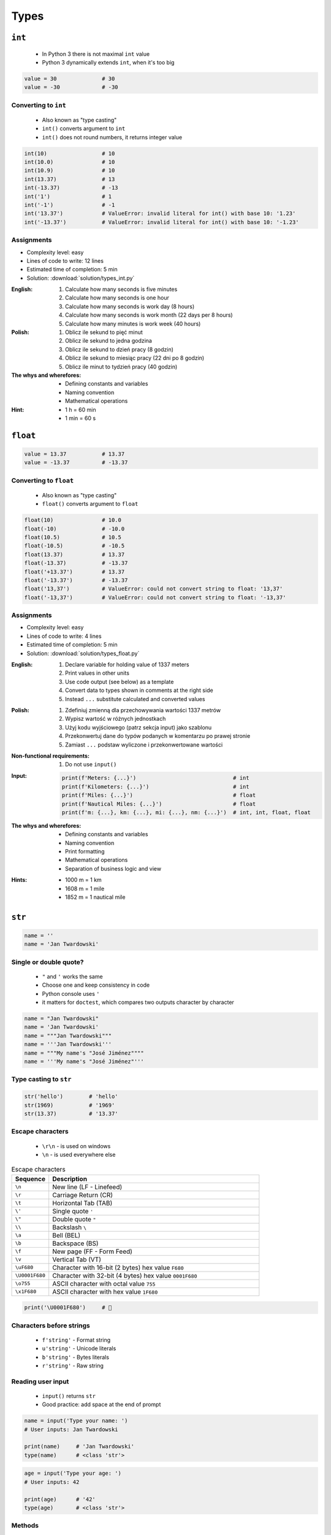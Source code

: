 *****
Types
*****


``int``
=======
.. highlights::
    * In Python 3 there is not maximal ``int`` value
    * Python 3 dynamically extends ``int``, when it's too big

.. code-block:: python

    value = 30              # 30
    value = -30             # -30

.. code-block:: python
    :caption: You can use ``_`` for easier read especially with big numbers

    million = 1000000        # 1000000
    million = 1_000_000      # 1000000

Converting to ``int``
---------------------
.. highlights::
    * Also known as "type casting"
    * ``int()`` converts argument to ``int``
    * ``int()`` does not round numbers, it returns integer value

.. code-block:: python

    int(10)                 # 10
    int(10.0)               # 10
    int(10.9)               # 10
    int(13.37)              # 13
    int(-13.37)             # -13
    int('1')                # 1
    int('-1')               # -1
    int('13.37')            # ValueError: invalid literal for int() with base 10: '1.23'
    int('-13.37')           # ValueError: invalid literal for int() with base 10: '-1.23'

Assignments
-----------
* Complexity level: easy
* Lines of code to write: 12 lines
* Estimated time of completion: 5 min
* Solution: :download:`solution/types_int.py`

:English:
    #. Calculate how many seconds is five minutes
    #. Calculate how many seconds is one hour
    #. Calculate how many seconds is work day (8 hours)
    #. Calculate how many seconds is work month (22 days per 8 hours)
    #. Calculate how many minutes is work week (40 hours)

:Polish:
    #. Oblicz ile sekund to pięć minut
    #. Oblicz ile sekund to jedna godzina
    #. Oblicz ile sekund to dzień pracy (8 godzin)
    #. Oblicz ile sekund to miesiąc pracy (22 dni po 8 godzin)
    #. Oblicz ile minut to tydzień pracy (40 godzin)

:The whys and wherefores:
    * Defining constants and variables
    * Naming convention
    * Mathematical operations

:Hint:
    * 1 h = 60 min
    * 1 min = 60 s


``float``
=========
.. code-block:: python

    value = 13.37           # 13.37
    value = -13.37          # -13.37

.. code-block:: python
    :caption: Notation without leading or trailing zero. Used by ``numpy``

    value = 10.             # 10.0
    value = .44             # 0.44

.. code-block:: python
    :caption: Engineering notation

    million = 1e6           # 1000000.0
    million = 1E6           # 1000000.0
    +1e6                    # 1000000.0
    -1e6                    # -1000000.0
    1e-3                    # 0.001
    1e-4                    # 0.0001
    1e-5                    # 1e-05
    1e-6                    # 1e-06
    1.337 * 1e3             # 1337.0
    1.337 * 1e-3            # 0.001337

Converting to ``float``
-----------------------
.. highlights::
    * Also known as "type casting"
    * ``float()`` converts argument to ``float``

.. code-block:: python

    float(10)               # 10.0
    float(-10)              # -10.0
    float(10.5)             # 10.5
    float(-10.5)            # -10.5
    float(13.37)            # 13.37
    float(-13.37)           # -13.37
    float('+13.37')         # 13.37
    float('-13.37')         # -13.37
    float('13,37')          # ValueError: could not convert string to float: '13,37'
    float('-13,37')         # ValueError: could not convert string to float: '-13,37'

Assignments
-----------
* Complexity level: easy
* Lines of code to write: 4 lines
* Estimated time of completion: 5 min
* Solution: :download:`solution/types_float.py`

:English:
    #. Declare variable for holding value of 1337 meters
    #. Print values in other units
    #. Use code output (see below) as a template
    #. Convert data to types shown in comments at the right side
    #. Instead ``...`` substitute calculated and converted values

:Polish:
    #. Zdefiniuj zmienną dla przechowywania wartości 1337 metrów
    #. Wypisz wartość w różnych jednostkach
    #. Użyj kodu wyjściowego (patrz sekcja input) jako szablonu
    #. Przekonwertuj dane do typów podanych w komentarzu po prawej stronie
    #. Zamiast ``...`` podstaw wyliczone i przekonwertowane wartości

:Non-functional requirements:
    #. Do not use ``input()``

:Input:
    .. code-block:: python

        print(f'Meters: {...}')                              # int
        print(f'Kilometers: {...}')                          # int
        print(f'Miles: {...}')                               # float
        print(f'Nautical Miles: {...}')                      # float
        print(f'm: {...}, km: {...}, mi: {...}, nm: {...}')  # int, int, float, float

:The whys and wherefores:
    * Defining constants and variables
    * Naming convention
    * Print formatting
    * Mathematical operations
    * Separation of business logic and view

:Hints:
    * 1000 m = 1 km
    * 1608 m = 1 mile
    * 1852 m = 1 nautical mile


``str``
=======
.. code-block:: python

    name = ''
    name = 'Jan Twardowski'

.. code-block:: python
    :caption: Multiline ``str``. Always use double quote characters to be consistent with the docstring convention :pep:`257`

    text = """First line
    Second line
    Third line"""
    # 'First line\nSecond line\nThird line'

    text = """
        First line
        Second line
        Third line
    """
    # '\n        First line\n        Second line\n        Third line\n    '

Single or double quote?
-----------------------
.. highlights::
    * ``"`` and ``'`` works the same
    * Choose one and keep consistency in code
    * Python console uses ``'``
    * it matters for ``doctest``, which compares two outputs character by character

.. code-block:: python

    name = "Jan Twardowski"
    name = 'Jan Twardowski'
    name = """Jan Twardowski"""
    name = '''Jan Twardowski'''
    name = """My name's "José Jiménez""""
    name = '''My name's "José Jiménez"'''

.. code-block:: python
    :caption: When to use single or double quotes?

    my_str = 'It\'s Twardowski\'s Moon.'
    my_str = "It's Twardowski's Moon."
    my_str = '<a href="http://python.astrotech.io">Python and Machine Learning</a>'

Type casting to ``str``
-----------------------
.. code-block:: python

    str('hello')        # 'hello'
    str(1969)           # '1969'
    str(13.37)          # '13.37'

.. code-block:: python
    :caption: Print converts argument to ``str`` before printing

    print('hello')      # str('hello') -> 'hello'
    # hello

    print(10)           # str(10) -> '10'
    # 10

Escape characters
-----------------
.. highlights::
    * ``\r\n`` - is used on windows
    * ``\n`` - is used everywhere else

.. csv-table:: Escape characters
    :header: "Sequence", "Description"
    :widths: 15, 85

    "``\n``", "New line  (LF - Linefeed)"
    "``\r``", "Carriage Return (CR)"
    "``\t``", "Horizontal Tab (TAB)"
    "``\'``", "Single quote ``'``"
    "``\""``", "Double quote ``""``"
    "``\\``", "Backslash ``\``"
    "``\a``", "Bell (BEL)"
    "``\b``", "Backspace (BS)"
    "``\f``", "New page (FF - Form Feed)"
    "``\v``", "Vertical Tab (VT)"
    "``\uF680``", "Character with 16-bit (2 bytes) hex value ``F680``"
    "``\U0001F680``", "Character with 32-bit (4 bytes) hex value ``0001F680``"
    "``\o755``", "ASCII character with octal value ``755``"
    "``\x1F680``", "ASCII character with hex value ``1F680``"

.. code-block:: python

    print('\U0001F680')     # 🚀

Characters before strings
-------------------------
.. highlights::
    * ``f'string'`` - Format string
    * ``u'string'`` - Unicode literals
    * ``b'string'`` - Bytes literals
    * ``r'string'`` - Raw string

.. code-block:: python
    :caption: Format string (string interpolation)

    first_name = 'Jan'
    last_name = 'Twardowski'

    print(f'My name is {last_name}')
    # My name is Twardowski

    name = f'{first_name} {last_name}'
    print(name)
    # Jan Twardowski

.. code-block:: python
    :caption: Unicode literals. In Python 3 ``u'...'`` is only for compatibility with Python 2

    u'zażółć gęślą jaźń'

.. code-block:: python
    :caption: Bytes literals. Used in sockets and HTTP connections. Use ``bytes.decode()`` or ``str.encode()`` for conversion.

    b'this is bytes literals'

.. code-block:: python
    :caption: Raw String. Escapes does not matters

    pattern = r'[a-z0-9]\n'

    print(r'C:\Users\Admin\file.txt')
    # C:\Users\Admin\file.txt

    print('C:\Users\Admin\file.txt')
    # SyntaxError: (unicode error) 'unicodeescape'
    #   codec can't decode bytes in position 2-3: truncated \UXXXXXXXX escape

Reading user input
------------------
.. highlights::
    * ``input()`` returns ``str``
    * Good practice: add space at the end of prompt

.. code-block:: python

    name = input('Type your name: ')
    # User inputs: Jan Twardowski

    print(name)     # 'Jan Twardowski'
    type(name)      # <class 'str'>

.. code-block:: python

    age = input('Type your age: ')
    # User inputs: 42

    print(age)      # '42'
    type(age)       # <class 'str'>

Methods
-------
.. code-block:: python
    :caption: Length of a ``str``

    len('Jan')      # 3
    len('')         # 0

Assignments
-----------
* Complexity level: easy
* Lines of code to write: 3 lines
* Estimated time of completion: 3 min
* Solution: :download:`solution/types_str.py`

:English:
    * Ask user to input text
    * Print number of characters

:Polish:
    * Poproś użytkownika o wprowadzenie tekstu
    * Wypisz liczbę znaków


``bool``
========
.. code-block:: python

    my_var = True               # True
    my_var = False              # False

Converting to ``bool``
----------------------
.. code-block:: python
    :caption: Negative values

    bool(False)                 # False
    bool(None)                  # False
    bool(0)                     # False
    bool(0.0)                   # False
    bool(0+0j)                  # False
    bool(0.0+0.0j)              # False
    bool(str())                 # False
    bool(tuple())               # False
    bool(dict())                # False
    bool(set())                 # False
    bool('')                    # False
    bool(())                    # False
    bool([])                    # False
    bool({})                    # False

.. code-block:: python
    :caption: Positive values

    bool(1)                     # True
    bool(1.0)                   # True
    bool('Jan Twardowski')      # True


Boolean logic
=============

Using ``and``
-------------
.. code-block:: python

    True and True               # True
    True and False              # False
    False and True              # False
    False and False             # False

.. code-block:: python

    1 and 1                     # True
    1 and 0                     # False
    0 and 1                     # False
    0 and 0                     # False

.. code-block:: python

    'Jan' and 'Jan'             # True
    'Jan' and ''                # False
    '' and 'Jan'                # False
    '' and ''                   # False

.. code-block:: python

    'Jan' and 1                 # True
    'Jan' and 0                 # False
    0.0 and 'Jan'               # False
    1 and False                 # False

Using ``or``
------------
.. code-block:: python

    True or True                # True
    True or False               # True
    False or True               # True
    False or False              # False

.. code-block:: python

    1 or 1                      # True
    1 or 0                      # True
    0 or 1                      # True
    0 or 0                      # False

.. code-block:: python

    'José' or 'Иван'            # True
    'José' or ''                # True
    '' or 'José'                # True
    '' or ''                    # False

.. code-block:: python

    1 or 'Иван'                 # True
    True or ''                  # True
    0 or True                   # True
    0.0 or False                # False

Using both: ``or`` and ``and``
------------------------------
.. code-block:: python

    True and True or False      # True
    True and False or False     # False
    False and False or True     # True


Logic operators
===============
.. csv-table:: Logic operators
    :header-rows: 1
    :widths: 15, 25, 60

    "Operand", "Example", "Description"
    "``x < y``", "``x < 18``", "value of ``x`` is less than ``y``"
    "``x <= y``", "``x <= 18``", "value of ``x`` is less or equal ``y``"
    "``x > y``", "``x > 18``", "value of ``x`` is greater than ``y``"
    "``x >= y``", "``x >= 18``", "value of ``x`` is greater or equal than ``y``"
    "``x == y``", "``x == 18``", "value of ``x`` is equal to ``y``"
    "``x != y``", "``x != 18``", "value of ``x`` is not equal to ``y``"


Assignments
===========

To ``bool`` or not to ``bool``
------------------------------
* Complexity level: easy
* Lines of code to write: 15 lines
* Estimated time of completion: 10 min
* Solution: :download:`solution/types_bool.py`

:English:
    #. Which variables are ``True``?
    #. Which variables are ``False``?

:Polish:
    #. Które zmienne są ``True``?
    #. Które zmienne są ``False``?

:Input:
    .. code-block:: python

        a = bool(False)
        b = bool(True)

        c = bool('a')
        d = bool('.')
        e = bool('0')
        f = bool('0.0')
        g = bool('')
        h = bool(' ')

        i = bool(0)
        j = bool(0.0)
        k = bool(-0)
        l = bool(-0.0)

        m = bool(int('0'))
        n = bool(float('-0'))

        o = bool(-0.0+0.0j)
        p = bool('-0.0+0.0j')

:The whys and wherefores:
    * Defining variables
    * Type casting
    * Logic types


Operators
=========

Numerical Operators
-------------------
.. code-block:: python
    :caption: Addition

    value = 10 + 2
    print(value)
    # 12

    value = 10
    value += 2
    print(value)
    # 12

.. code-block:: python
    :caption: Subtraction

    value = 10 - 2
    print(value)
    # 8

    value = 10
    value -= 2
    print(value)
    # 8

.. code-block:: python
    :caption: Multiplication

    value = 10 * 2
    print(value)
    # 20

    value = 10
    value *= 2
    print(value)
    # 20

.. code-block:: python
    :caption: Number to the ``n-th`` power

    10 ** 2         # 100
    3 ** 4          # 81
    -1 ** 2         # 1
    2 ** -1         # 0.5
    1.337 ** 3      # 2.389979753
    4 ** 0.5        # 2.0
    2 ** 0.5        # 1.4142135623730951

.. code-block:: python
    :caption: Division

    value = 10 / 2
    print(value)
    # 5

    value = 10
    value /= 2
    print(value)
    # 5

.. code-block:: python
    :caption: Quotient of division

    10 // 2         # 5
    10 // 3         # 3
    4 // 2          # 2
    5 // 2          # 2

.. code-block:: python
    :caption: Modulo. Reminder of division.

    10 % 2          # 0
    10 % 3          # 1
    4 % 2           # 0
    5 % 2           # 1

Numeric Functions
-----------------
.. code-block:: python
    :caption: Rounding numbers

    pi = 3.14159265359

    round(pi)               # 3
    round(pi, 2)            # 3.14
    round(pi, 4)            # 3.1416

    print(f'{pi:.2f}')      # 3.14
    print(f'{pi:.4f}')      # 3.1416

.. code-block:: python
    :caption: Minimal value

    min(3, 1, 5)    # 1

.. code-block:: python
    :caption: Maximal value

    max(3, 1, 5)    # 5

.. code-block:: python
    :caption: Absolute value

    abs(1)          # 1
    abs(-1)         # 1
    abs(13.37)      # 13.37
    abs(-13.37)     # 13.37

.. code-block:: python
    :caption: Number to the ``n-th`` power

    pow(10, 2)      # 100
    pow(3, 4)       # 81
    pow(-1, 2)      # 1
    pow(2, -1)      # 0.5
    pow(1.337, 3)   # 2.389979753
    pow(4, 0.5)     # 2.0
    pow(2, 0.5)     # 1.4142135623730951
